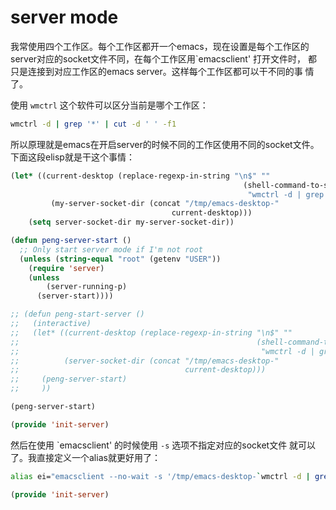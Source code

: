 # -*- word-wrap: nil; -*-
#+OPTIONS: ^:{}
#+STARTUP: align
#+STARTUP: showall
#+OPTIONS: toc:nil

* server mode
  :PROPERTIES:
  :header-args: :tangle init-server.el
  :END:

  我常使用四个工作区。每个工作区都开一个emacs，现在设置是每个工作区的
  server对应的socket文件不同，在每个工作区用`emacsclient' 打开文件时，
  都只是连接到对应工作区的emacs server。这样每个工作区都可以干不同的事
  情了。

  使用 =wmctrl= 这个软件可以区分当前是哪个工作区：
  #+BEGIN_SRC sh
wmctrl -d | grep '*' | cut -d ' ' -f1
  #+END_SRC

  所以原理就是emacs在开启server的时候不同的工作区使用不同的socket文件。
  下面这段elisp就是干这个事情：
  #+BEGIN_SRC emacs-lisp
(let* ((current-desktop (replace-regexp-in-string "\n$" ""
                                                    (shell-command-to-string
                                                     "wmctrl -d | grep '*' | cut -d ' ' -f1")))
         (my-server-socket-dir (concat "/tmp/emacs-desktop-"
                                    current-desktop)))
    (setq server-socket-dir my-server-socket-dir))

(defun peng-server-start ()
  ;; Only start server mode if I'm not root
  (unless (string-equal "root" (getenv "USER"))
    (require 'server)
    (unless
        (server-running-p)
      (server-start))))

;; (defun peng-start-server ()
;;   (interactive)
;;   (let* ((current-desktop (replace-regexp-in-string "\n$" ""
;;                                                     (shell-command-to-string
;;                                                      "wmctrl -d | grep '*' | cut -d ' ' -f1")))
;;          (server-socket-dir (concat "/tmp/emacs-desktop-"
;;                                     current-desktop)))
;;     (peng-server-start)
;;     ))

(peng-server-start)

(provide 'init-server)
  #+END_SRC

  然后在使用 `emacsclient' 的时候使用 =-s= 选项不指定对应的socket文件
  就可以了。我直接定义一个alias就更好用了：
  #+BEGIN_SRC sh
alias ei="emacsclient --no-wait -s '/tmp/emacs-desktop-`wmctrl -d | grep '*' | cut -d ' ' -f1`'/server"
  #+END_SRC

  #+BEGIN_SRC emacs-lisp
(provide 'init-server)
  #+END_SRC

* COMMENT 当前未使用

  在调用 `emaceclient' 时，使用wmctrl把emacs移到当前的桌面来。这个需要
  依赖于 =wmctrl= 这个软件。现在先没使用。
  #+BEGIN_SRC emacs-lisp
;; move to current desktop
;; (add-hook 'server-switch-hook
;;   (lambda ()
;;     (call-process
;;       "wmctrl" nil nil nil "-i" "-R"
;;       (frame-parameter (selected-frame) 'outer-window-id))))
  #+END_SRC

